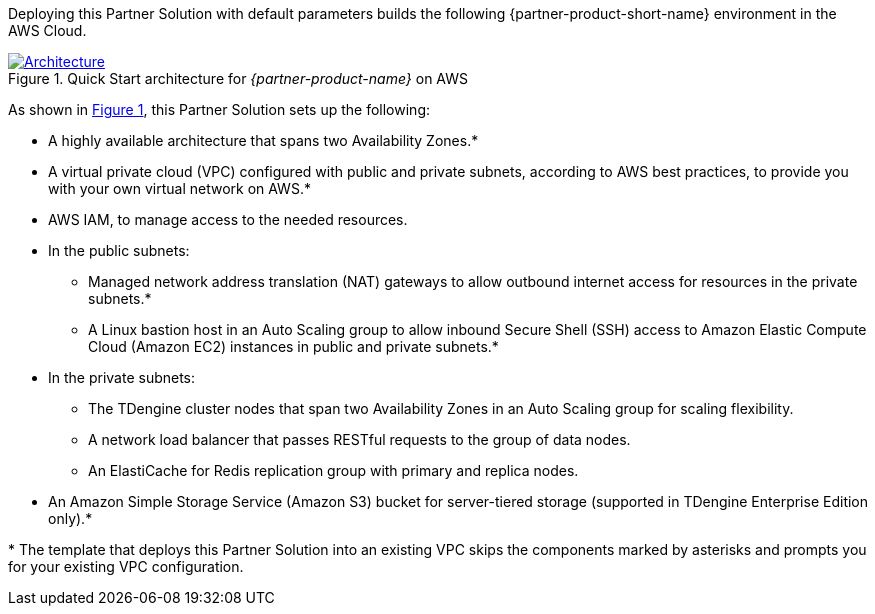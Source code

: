 :xrefstyle: short

Deploying this Partner Solution with default parameters builds the following {partner-product-short-name} environment in the
AWS Cloud.

// Replace this example diagram with your own. Follow our wiki guidelines: https://w.amazon.com/bin/view/AWS_Quick_Starts/Process_for_PSAs/#HPrepareyourarchitecturediagram. Upload your source PowerPoint file to the GitHub {deployment name}/docs/images/ directory in its repository.

[#architecture1]
.Quick Start architecture for _{partner-product-name}_ on AWS
[link=images/architecture_diagram.png]
image::../docs/deployment_guide/images/architecture_diagram.png[Architecture]

As shown in <<architecture1>>, this Partner Solution sets up the following:

* A highly available architecture that spans two Availability Zones.*
* A virtual private cloud (VPC) configured with public and private subnets, according to AWS best practices, to provide you with your own virtual network on AWS.*
* AWS IAM, to manage access to the needed resources.

* In the public subnets:
** Managed network address translation (NAT) gateways to allow outbound
internet access for resources in the private subnets.*
** A Linux bastion host in an Auto Scaling group to allow inbound Secure
Shell (SSH) access to Amazon Elastic Compute Cloud (Amazon EC2) instances in public and private subnets.*
* In the private subnets:
** The TDengine cluster nodes that span two Availability Zones in an Auto Scaling group for scaling flexibility.
** A network load balancer that passes RESTful requests to the group of data nodes.
** An ElastiCache for Redis replication group with primary and replica nodes.
* An Amazon Simple Storage Service (Amazon S3) bucket for server-tiered storage (supported in TDengine Enterprise Edition only).*

[.small]#* The template that deploys this Partner Solution into an existing VPC skips the components marked by asterisks and prompts you for your existing VPC configuration.#
